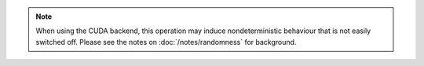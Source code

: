 .. note::

    When using the CUDA backend, this operation may induce nondeterministic
    behaviour that is not easily switched off.
    Please see the notes on :doc:`/notes/randomness` for background.
